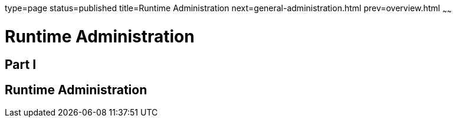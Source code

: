 type=page
status=published
title=Runtime Administration
next=general-administration.html
prev=overview.html
~~~~~~

= Runtime Administration

[[part-i]]

== Part I

[[runtime-administration]]
== Runtime Administration

